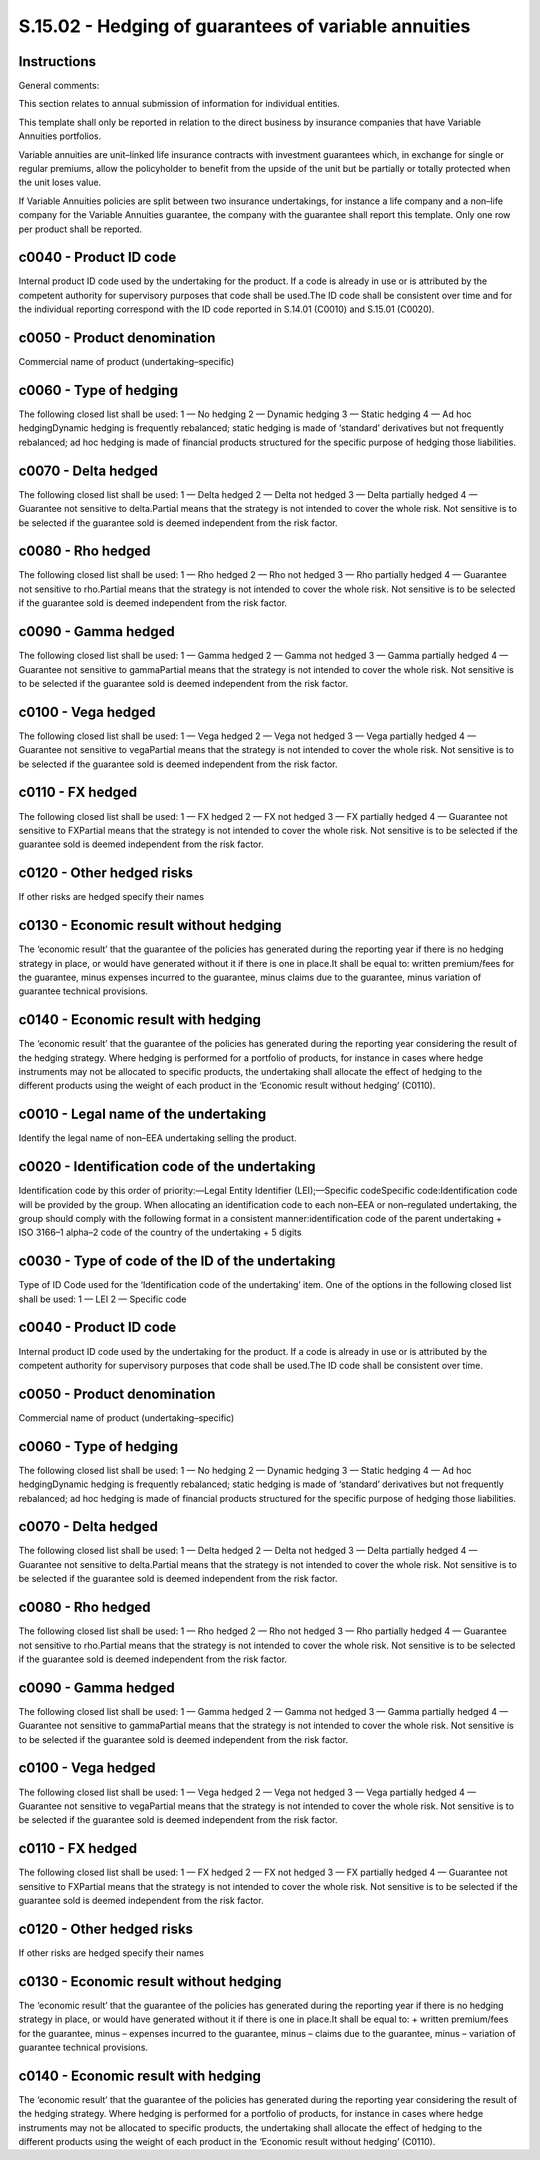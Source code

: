 =====================================================
S.15.02 - Hedging of guarantees of variable annuities
=====================================================

Instructions
------------


General comments:

This section relates to annual submission of information for individual entities.

This template shall only be reported in relation to the direct business by insurance companies that have Variable Annuities portfolios.

Variable annuities are unit–linked life insurance contracts with investment guarantees which, in exchange for single or regular premiums, allow the policyholder to benefit from the upside of the unit but be partially or totally protected when the unit loses value.

If Variable Annuities policies are split between two insurance undertakings, for instance a life company and a non–life company for the Variable Annuities guarantee, the company with the guarantee shall report this template. Only one row per product shall be reported.


c0040 - Product ID code
-----------------------


Internal product ID code used by the undertaking for the product. If a code is already in use or is attributed by the competent authority for supervisory purposes that code shall be used.The ID code shall be consistent over time and for the individual reporting correspond with the ID code reported in S.14.01 (C0010) and S.15.01 (C0020).


c0050 - Product denomination
----------------------------


Commercial name of product (undertaking–specific)


c0060 - Type of hedging
-----------------------


The following closed list shall be used: 1 — No hedging 2 — Dynamic hedging 3 — Static hedging 4 — Ad hoc hedgingDynamic hedging is frequently rebalanced; static hedging is made of ‘standard’ derivatives but not frequently rebalanced; ad hoc hedging is made of financial products structured for the specific purpose of hedging those liabilities.


c0070 - Delta hedged
--------------------


The following closed list shall be used: 1 — Delta hedged 2 — Delta not hedged 3 — Delta partially hedged 4 — Guarantee not sensitive to delta.Partial means that the strategy is not intended to cover the whole risk. Not sensitive is to be selected if the guarantee sold is deemed independent from the risk factor.


c0080 - Rho hedged
------------------


The following closed list shall be used: 1 — Rho hedged 2 — Rho not hedged 3 — Rho partially hedged 4 — Guarantee not sensitive to rho.Partial means that the strategy is not intended to cover the whole risk. Not sensitive is to be selected if the guarantee sold is deemed independent from the risk factor.


c0090 - Gamma hedged
--------------------


The following closed list shall be used: 1 — Gamma hedged 2 — Gamma not hedged 3 — Gamma partially hedged 4 — Guarantee not sensitive to gammaPartial means that the strategy is not intended to cover the whole risk. Not sensitive is to be selected if the guarantee sold is deemed independent from the risk factor.


c0100 - Vega hedged
-------------------


The following closed list shall be used: 1 — Vega hedged 2 — Vega not hedged 3 — Vega partially hedged 4 — Guarantee not sensitive to vegaPartial means that the strategy is not intended to cover the whole risk. Not sensitive is to be selected if the guarantee sold is deemed independent from the risk factor.


c0110 - FX hedged
-----------------


The following closed list shall be used: 1 — FX hedged 2 — FX not hedged 3 — FX partially hedged 4 — Guarantee not sensitive to FXPartial means that the strategy is not intended to cover the whole risk. Not sensitive is to be selected if the guarantee sold is deemed independent from the risk factor.


c0120 - Other hedged risks
--------------------------


If other risks are hedged specify their names


c0130 - Economic result without hedging
---------------------------------------


The ‘economic result’ that the guarantee of the policies has generated during the reporting year if there is no hedging strategy in place, or would have generated without it if there is one in place.It shall be equal to: written premium/fees for the guarantee, minus expenses incurred to the guarantee, minus claims due to the guarantee, minus variation of guarantee technical provisions.


c0140 - Economic result with hedging
------------------------------------


The ‘economic result’ that the guarantee of the policies has generated during the reporting year considering the result of the hedging strategy. Where hedging is performed for a portfolio of products, for instance in cases where hedge instruments may not be allocated to specific products, the undertaking shall allocate the effect of hedging to the different products using the weight of each product in the ‘Economic result without hedging’ (C0110).


c0010 - Legal name of the undertaking
-------------------------------------


Identify the legal name of non–EEA undertaking selling the product.


c0020 - Identification code of the undertaking
----------------------------------------------


Identification code by this order of priority:—Legal Entity Identifier (LEI);—Specific codeSpecific code:Identification code will be provided by the group. When allocating an identification code to each non–EEA or non–regulated undertaking, the group should comply with the following format in a consistent manner:identification code of the parent undertaking + ISO 3166–1 alpha–2 code of the country of the undertaking + 5 digits


c0030 - Type of code of the ID of the undertaking
-------------------------------------------------


Type of ID Code used for the ‘Identification code of the undertaking’ item. One of the options in the following closed list shall be used: 1 — LEI 2 — Specific code


c0040 - Product ID code
-----------------------


Internal product ID code used by the undertaking for the product. If a code is already in use or is attributed by the competent authority for supervisory purposes that code shall be used.The ID code shall be consistent over time.


c0050 - Product denomination
----------------------------


Commercial name of product (undertaking–specific)


c0060 - Type of hedging
-----------------------


The following closed list shall be used: 1 — No hedging 2 — Dynamic hedging 3 — Static hedging 4 — Ad hoc hedgingDynamic hedging is frequently rebalanced; static hedging is made of ‘standard’ derivatives but not frequently rebalanced; ad hoc hedging is made of financial products structured for the specific purpose of hedging those liabilities.


c0070 - Delta hedged
--------------------


The following closed list shall be used: 1 — Delta hedged 2 — Delta not hedged 3 — Delta partially hedged 4 — Guarantee not sensitive to delta.Partial means that the strategy is not intended to cover the whole risk. Not sensitive is to be selected if the guarantee sold is deemed independent from the risk factor.


c0080 - Rho hedged
------------------


The following closed list shall be used: 1 — Rho hedged 2 — Rho not hedged 3 — Rho partially hedged 4 — Guarantee not sensitive to rho.Partial means that the strategy is not intended to cover the whole risk. Not sensitive is to be selected if the guarantee sold is deemed independent from the risk factor.


c0090 - Gamma hedged
--------------------


The following closed list shall be used: 1 — Gamma hedged 2 — Gamma not hedged 3 — Gamma partially hedged 4 — Guarantee not sensitive to gammaPartial means that the strategy is not intended to cover the whole risk. Not sensitive is to be selected if the guarantee sold is deemed independent from the risk factor.


c0100 - Vega hedged
-------------------


The following closed list shall be used: 1 — Vega hedged 2 — Vega not hedged 3 — Vega partially hedged 4 — Guarantee not sensitive to vegaPartial means that the strategy is not intended to cover the whole risk. Not sensitive is to be selected if the guarantee sold is deemed independent from the risk factor.


c0110 - FX hedged
-----------------


The following closed list shall be used: 1 — FX hedged 2 — FX not hedged 3 — FX partially hedged 4 — Guarantee not sensitive to FXPartial means that the strategy is not intended to cover the whole risk. Not sensitive is to be selected if the guarantee sold is deemed independent from the risk factor.


c0120 - Other hedged risks
--------------------------


If other risks are hedged specify their names


c0130 - Economic result without hedging
---------------------------------------


The ‘economic result’ that the guarantee of the policies has generated during the reporting year if there is no hedging strategy in place, or would have generated without it if there is one in place.It shall be equal to: + written premium/fees for the guarantee, minus – expenses incurred to the guarantee, minus – claims due to the guarantee, minus – variation of guarantee technical provisions.


c0140 - Economic result with hedging
------------------------------------


The ‘economic result’ that the guarantee of the policies has generated during the reporting year considering the result of the hedging strategy. Where hedging is performed for a portfolio of products, for instance in cases where hedge instruments may not be allocated to specific products, the undertaking shall allocate the effect of hedging to the different products using the weight of each product in the ‘Economic result without hedging’ (C0110).


